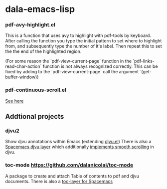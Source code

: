* dala-emacs-lisp

*** pdf-avy-highlight.el
This is a function that uses avy to highlight with pdf-tools by keyboard. After
calling the function you type the initial pattern to set where to highlight
from, and subsequently type the number of it's label. Then repeat this to set
the the end of the highlighted region.

(For some reason the `pdf-view-current-page` function in the
`pdf-links-read-char-action` function is not always recognized correctly. This
can be fixed by adding to the `pdf-view-current-page` call the argument
`(get-buffer-window))

*** pdf-continuous-scroll.el
[[https://github.com/politza/pdf-tools/issues/27#issuecomment-696237353][See here]]

** Addtional projects
*** djvu2
    Show djvu annotations within Emacs (extending [[https://github.com/emacsmirror/djvu/blob/master/djvu.el][djvu.el]])
    There is also a [[https://github.com/dalanicolai/djvu-layer][Spacemacs djvu layer]] which additionally [[https://lists.gnu.org/archive/html/bug-gnu-emacs/2020-08/msg01014.html][implements smooth scrolling]] in djvu.
*** toc-mode [[https://github.com/dalanicolai/toc-mode]]
    A package to create and attach Table of contents to pdf and djvu documents.
    There is also a [[https://github.com/dalanicolai/toc-layer][toc-layer for Spacemacs]]

